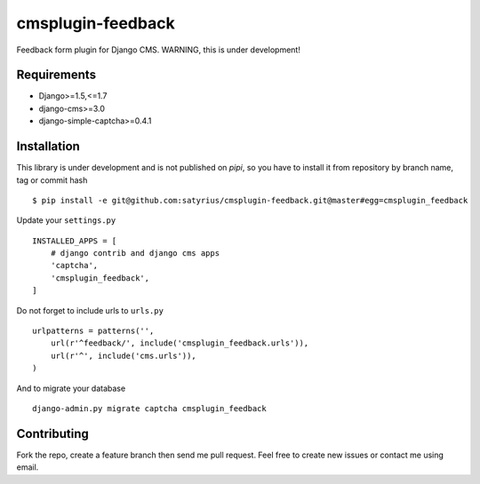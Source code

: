 cmsplugin-feedback
================== 
.. image:: https://travis-ci.org/satyrius/cmsplugin-feedback.svg?branch=master

Feedback form plugin for Django CMS. WARNING, this is under development!

Requirements
------------
* Django>=1.5,<=1.7
* django-cms>=3.0
* django-simple-captcha>=0.4.1

Installation
------------
This library is under development and is not published on *pipi*, so you have to install it from repository by branch name, tag or commit hash ::

  $ pip install -e git@github.com:satyrius/cmsplugin-feedback.git@master#egg=cmsplugin_feedback
  
Update your ``settings.py`` ::

  INSTALLED_APPS = [
      # django contrib and django cms apps
      'captcha',
      'cmsplugin_feedback',
  ]
  
Do not forget to include urls to ``urls.py`` ::

  urlpatterns = patterns('',
      url(r'^feedback/', include('cmsplugin_feedback.urls')),
      url(r'^', include('cms.urls')),
  )

And to migrate your database ::

  django-admin.py migrate captcha cmsplugin_feedback
  
Contributing
------------
Fork the repo, create a feature branch then send me pull request. Feel free to create new issues or contact me using email.
